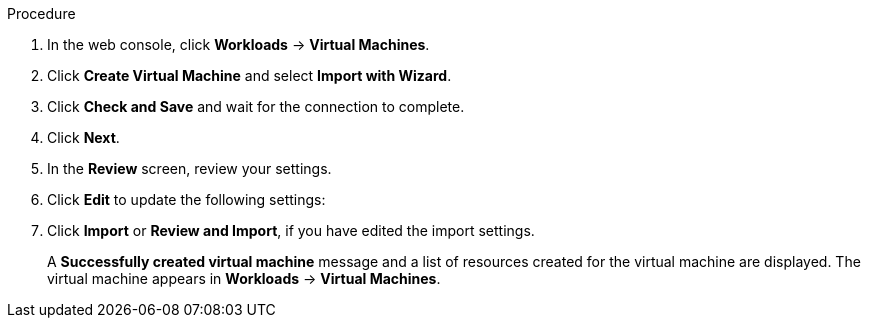 // Module included in the following assemblies:
//
// * virt/virtual_machines/importing_vms/virt-importing-vmware-vm.adoc
// * virt/virtual_machines/importing_vms/virt-importing-rhv-vm.adoc
[id='virt-importing-vm-wizard_{context}']
ifdef::virt-importing-vmware-vm[]
= Importing a VMware virtual machine or template with the virtual machine wizard

You can import a VMware virtual machine or template by using the virtual machine wizard.
endif::[]
ifdef::virt-importing-rhv-vm[]
= Importing a Red Hat Virtualization virtual machine with the virtual machine wizard

You can import a Red Hat Virtualization (RHV) virtual machine by using the virtual machine wizard.

[IMPORTANT]
====
The {VirtProductName} storage class must be NFS. Cinder, the default storage class, link:https://bugzilla.redhat.com/show_bug.cgi?id=1856439[is not supported] for VM import.
====
endif::[]

.Procedure

. In the web console, click *Workloads* -> *Virtual Machines*.
. Click *Create Virtual Machine* and select *Import with Wizard*.

ifdef::virt-importing-vmware-vm[]
. Select *VMware* from the *Provider* list.
. Select *Connect to New Instance* or a saved vCenter instance.

* If you select *Connect to New Instance*, enter the *vCenter hostname*, *Username*, and *Password*.
* If you select a saved vCenter instance, the wizard connects to the vCenter instance using the saved credentials.
endif::[]

ifdef::virt-importing-rhv-vm[]
. Select *Red Hat Virtualization (RHV)* from the *Provider* list.
. Select *Connect to New Instance* or a saved RHV instance.

* If you select *Connect to New Instance*, fill in the following fields:

** *API URL*: For example, `\https://<RHV_Manager_FQDN>/ovirt-engine/api`
** *CA certificate*: Click *Browse* to upload the RHV Manager CA certificate or paste the CA certificate into the field.
+
View the CA certificate by running the following command:
+
[source,terminal]
----
$ openssl s_client -connect <RHV_Manager_FQDN>:443 -showcerts < /dev/null
----
+
The CA certificate is the second certificate in the output.

** *Username*: RHV Manager user name, for example, `admin@internal`
** *Password*: RHV Manager password

* If you select a saved RHV instance, the wizard connects to the RHV instance using the saved credentials.
endif::[]

. Click *Check and Save* and wait for the connection to complete.

ifdef::virt-importing-rhv-vm[]
. Select a cluster and a virtual machine to import.
endif::[]
ifdef::virt-importing-vmware-vm[]
. Select a virtual machine or a template to import.
ifeval::["{VirtVersion}" < "2.5"]
+
[IMPORTANT]
====
The VMware VM name must not contain a forward slash (`/`).
====
endif::[]
endif::[]

. Click *Next*.
. In the *Review* screen, review your settings.

ifdef::virt-importing-rhv-vm[]
. Optional: You can select *Start virtual machine on creation*.
endif::[]

. Click *Edit* to update the following settings:

ifdef::virt-importing-rhv-vm[]
* *General* -> *Name*: The VM name is limited to 63 characters. link:https://bugzilla.redhat.com/show_bug.cgi?id=1857165[(*BZ#1857165*)]
* *General* -> *Description*: Optional description of the VM.
ifeval::["{VirtVersion}" < "2.5"]
* *Storage* -> *Storage Class*: Select *NFS*.
endif::[]
ifeval::["{VirtVersion}" >= "2.5"]
* *Storage* -> *Storage Class*: Select *NFS* or *ocs-storagecluster-ceph-rbd*.
endif::[]
* *Networking* -> *Network*: You can select a network from a list of available `NetworkAttachmentDefinition` objects.

ifeval::["{VirtVersion}" >= "2.5"]
. If you are using RBD block-mode volume storage, configure the volume mode of the disk:
.. Click *Edit* and then click *Storage*.
.. Select *Edit* from the Options menu {kebab} of the VM disk.
.. Click *Advanced* to display the advanced options.
.. Select *Block* from the *Volume Mode* list.
endif::[]
endif::[]

ifdef::virt-importing-vmware-vm[]
* *General*:

** *Description*
** *Operating System*
** *Flavor*
** *Memory*
** *CPUs*
** *Workload Profile*

* *Networking*:

** *Name*
** *Model*
** *Network*
** *Type*
** *MAC Address*

* *Storage*:

** *Name*
** *Source*: For example, *Import Disk*.
** *Size*
** *Interface*
ifeval::["{VirtVersion}" < "2.5"]
** *Storage Class*: The following storage classes are supported for VMware VM import:

*** VM disk: *ocs-storagecluster-ceph-rbd (ceph-rbd)*
*** `v2v-conversion-template` disk: *ocs-storagecluster-ceph-rbd (ceph-rbd)*
+
_or_

*** VM disk: *NFS*
*** `v2v-conversion-template` disk: *hostpath-provisioner (HPP)*
endif::[]
ifeval::["{VirtVersion}" >= "2.5"]
** *Storage Class*: Select *NFS* or *ocs-storagecluster-ceph-rbd (ceph-rbd)*.
endif::[]
+
Other storage classes might work, but they are not officially supported.

** *Advanced* -> *Volume Mode*
** *Advanced* -> *Access Mode*

* *Advanced* -> *Cloud-init*:

** *Form*: Enter the *Hostname* and *Authenticated SSH Keys*.
** *Custom script*: Enter the `cloud-init` script in the text field.

* *Advanced* -> *Virtual Hardware*: You can attach a virtual CD-ROM to the imported virtual machine.
endif::[]

. Click *Import* or *Review and Import*, if you have edited the import settings.
+
A *Successfully created virtual machine* message and a list of resources created for the virtual machine are displayed. The virtual machine appears in *Workloads* -> *Virtual Machines*.
